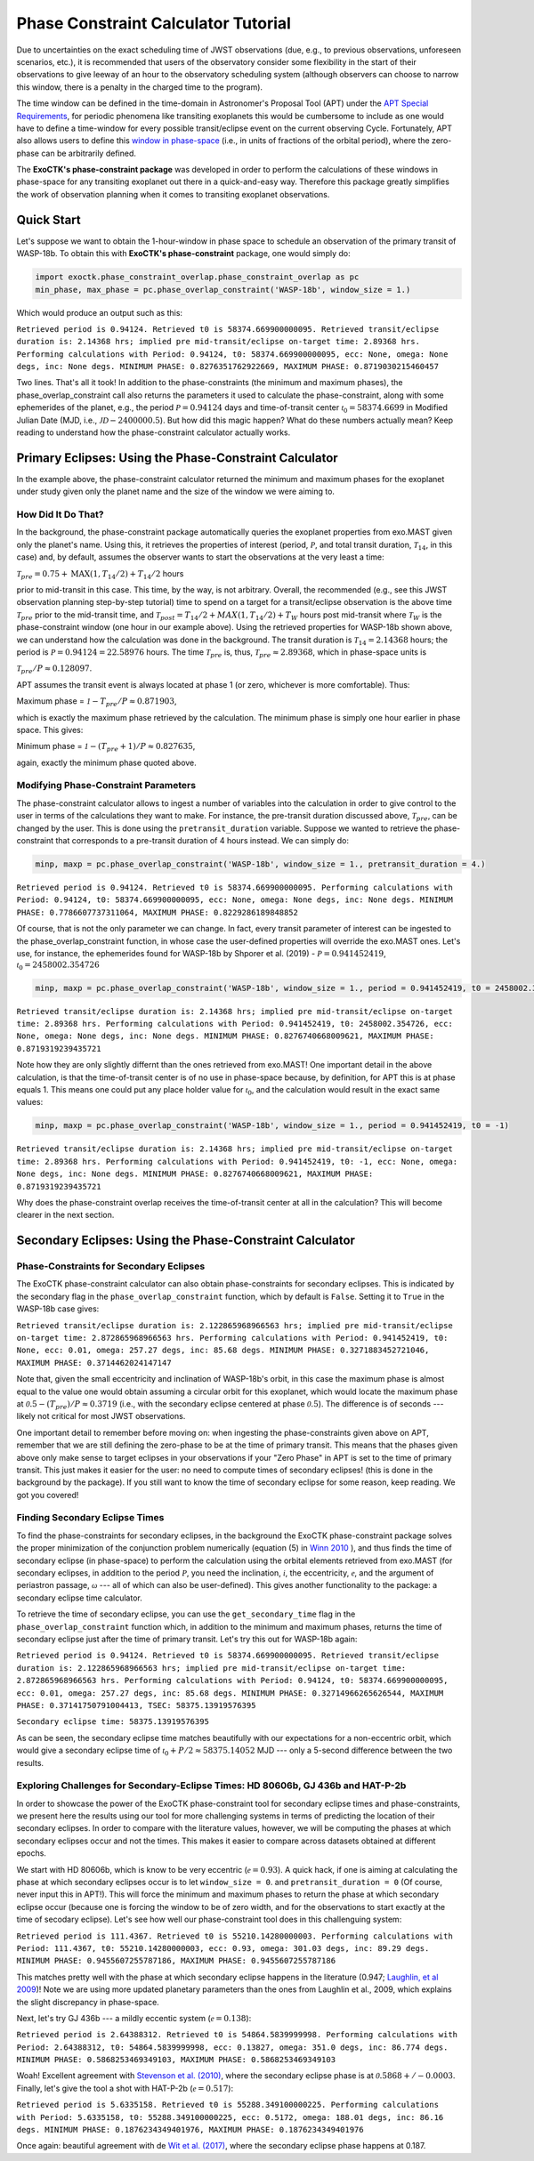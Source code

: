 .. _PhaseConstraintCalculator:

Phase Constraint Calculator Tutorial
====================================

Due to uncertainties on the exact scheduling time of JWST observations (due, e.g., to previous observations, unforeseen scenarios, etc.), it is recommended that users of the observatory consider some flexibility in the start of their observations to give leeway of an hour to the observatory scheduling system (although observers can choose to narrow this window, there is a penalty in the charged time to the program). 

The time window can be defined in the time-domain in Astronomer's Proposal Tool (APT) under the `APT Special Requirements <https://jwst-docs.stsci.edu/jwst-astronomers-proposal-tool-overview/apt-workflow-articles/apt-special-requirements>`_, for periodic phenomena like transiting exoplanets this would be cumbersome to include as one would have to define a time-window for every possible transit/eclipse event on the current observing Cycle. Fortunately, APT also allows users to define this `window in phase-space <https://jwst-docs.stsci.edu/jppom/special-requirements/timing-special-requirements>`_ (i.e., in units of fractions of the orbital period), where the zero-phase can be arbitrarily defined. 

The **ExoCTK's phase-constraint package** was developed in order to perform the calculations of these windows in phase-space for any transiting exoplanet out there in a quick-and-easy way. Therefore this package greatly simplifies the work of observation planning when it comes to transiting exoplanet observations.

Quick Start
-----------
Let's suppose we want to obtain the 1-hour-window in phase space to schedule an observation of the primary transit of WASP-18b. To obtain this with **ExoCTK's phase-constraint** package, one would simply do:

.. code-block:: python

	import exoctk.phase_constraint_overlap.phase_constraint_overlap as pc
	min_phase, max_phase = pc.phase_overlap_constraint('WASP-18b', window_size = 1.)

Which would produce an output such as this: 

``Retrieved period is 0.94124. Retrieved t0 is 58374.669900000095.
Retrieved transit/eclipse duration is: 2.14368 hrs; implied pre mid-transit/eclipse on-target time: 2.89368 hrs.
Performing calculations with Period: 0.94124, t0: 58374.669900000095, ecc: None, omega: None degs, inc: None degs.
MINIMUM PHASE: 0.8276351762922669, MAXIMUM PHASE: 0.8719030215460457``

Two lines. That's all it took! In addition to the phase-constraints (the minimum and maximum phases), the phase_overlap_constraint call also returns the parameters it used to calculate the phase-constraint, along with some ephemerides of the planet, e.g., the period :math:`\mathcal P = 0.94124` days and time-of-transit center :math:`\mathcal {t}_{0} = 58374.6699` in Modified Julian Date (MJD, i.e., :math:`\mathcal JD - 2400000.5`). But how did this magic happen? What do these numbers actually mean? Keep reading to understand how the phase-constraint calculator actually works.

Primary Eclipses: Using the Phase-Constraint Calculator
-------------------------------------------------------
In the example above, the phase-constraint calculator returned the minimum and maximum phases for the exoplanet under study given only the planet name and the size of the window we were aiming to.

How Did It Do That?
~~~~~~~~~~~~~~~~~~~
In the background, the phase-constraint package automatically queries the exoplanet properties from exo.MAST given only the planet's name. Using this, it retrieves the properties of interest (period, :math:`\mathcal P`, and total transit duration, :math:`\mathcal {T}_{14}`, in this case) and, by default, assumes the observer wants to start the observations at the very least a time:

:math:`\mathcal {T}_{pre} = 0.75 + \textrm{MAX}(1, {T}_{14}/2) + {T}_{14}/2` hours

prior to mid-transit in this case. This time, by the way, is not arbitrary. Overall, the recommended (e.g., see this JWST observation planning step-by-step tutorial) time to spend on a target for a transit/eclipse observation is the above time :math:`\mathcal T_{pre}` prior to the mid-transit time, and :math:`\mathcal {T}_{post} = {T}_{14}/2 + MAX(1, {T}_{14}/2) + {T}_{W}` hours post mid-transit where :math:`\mathcal {T}_{W}` is the phase-constraint window (one hour in our example above). Using the retrieved properties for WASP-18b shown above, we can understand how the calculation was done in the background. The transit duration is :math:`\mathcal {T}_{14} = 2.14368` hours; the period is :math:`\mathcal P = 0.94124 = 22.58976` hours. The time :math:`\mathcal {T}_{pre}` is, thus, :math:`\mathcal {T}_{pre}\approx 2.89368`, which in phase-space units is

:math:`\mathcal {T}_{pre}/P \approx 0.128097`.

APT assumes the transit event is always located at phase 1 (or zero, whichever is more comfortable). Thus:

Maximum phase = :math:`\mathcal 1 - {T}_{pre}/P \approx 0.871903`,

which is exactly the maximum phase retrieved by the calculation. The minimum phase is simply one hour earlier in phase space. This gives:

Minimum phase = :math:`\mathcal 1 - ({T}_{pre}+1)/P \approx 0.827635`,

again, exactly the minimum phase quoted above.

Modifying Phase-Constraint Parameters
~~~~~~~~~~~~~~~~~~~~~~~~~~~~~~~~~~~~~
The phase-constraint calculator allows to ingest a number of variables into the calculation in order to give control to the user in terms of the calculations they want to make. For instance, the pre-transit duration discussed above, :math:`\mathcal T_{pre}`, can be changed by the user. This is done using the ``pretransit_duration`` variable. Suppose we wanted to retrieve the phase-constraint that corresponds to a pre-transit duration of 4 hours instead. We can simply do:

.. code-block:: python

	minp, maxp = pc.phase_overlap_constraint('WASP-18b', window_size = 1., pretransit_duration = 4.)


``Retrieved period is 0.94124. Retrieved t0 is 58374.669900000095.
Performing calculations with Period: 0.94124, t0: 58374.669900000095, ecc: None, omega: None degs, inc: None degs.
MINIMUM PHASE: 0.7786607737311064, MAXIMUM PHASE: 0.8229286189848852``

Of course, that is not the only parameter we can change. In fact, every transit parameter of interest can be ingested to the phase_overlap_constraint function, in whose case the user-defined properties will override the exo.MAST ones. Let's use, for instance, the ephemerides found for WASP-18b by Shporer et al. (2019) - :math:`\mathcal P = 0.941452419`, :math:`\mathcal {t}_{0} = 2458002.354726`

.. code-block:: python

	minp, maxp = pc.phase_overlap_constraint('WASP-18b', window_size = 1., period = 0.941452419, t0 = 2458002.354726)

``Retrieved transit/eclipse duration is: 2.14368 hrs; implied pre mid-transit/eclipse on-target time: 2.89368 hrs.
Performing calculations with Period: 0.941452419, t0: 2458002.354726, ecc: None, omega: None degs, inc: None degs.
MINIMUM PHASE: 0.8276740668009621, MAXIMUM PHASE: 0.8719319239435721``

Note how they are only slightly differnt than the ones retrieved from exo.MAST! One important detail in the above calculation, is that the time-of-transit center is of no use in phase-space because, by definition, for APT this is at phase equals 1. This means one could put any place holder value for :math:`\mathcal {t}_{0}`, and the calculation would result in the exact same values:

.. code-block:: python 

	minp, maxp = pc.phase_overlap_constraint('WASP-18b', window_size = 1., period = 0.941452419, t0 = -1)

``Retrieved transit/eclipse duration is: 2.14368 hrs; implied pre mid-transit/eclipse on-target time: 2.89368 hrs.
Performing calculations with Period: 0.941452419, t0: -1, ecc: None, omega: None degs, inc: None degs.
MINIMUM PHASE: 0.8276740668009621, MAXIMUM PHASE: 0.8719319239435721``

Why does the phase-constraint overlap receives the time-of-transit center at all in the calculation? This will become clearer in the next section.

Secondary Eclipses: Using the Phase-Constraint Calculator
---------------------------------------------------------

Phase-Constraints for Secondary Eclipses
~~~~~~~~~~~~~~~~~~~~~~~~~~~~~~~~~~~~~~~~
The ExoCTK phase-constraint calculator can also obtain phase-constraints for secondary eclipses. This is indicated by the secondary flag in the ``phase_overlap_constraint`` function, which by default is ``False``. Setting it to ``True`` in the WASP-18b case gives:

.. code-block:: python 
	minp, maxp = pc.phase_overlap_constraint('WASP-18b', window_size = 1., period = 0.941452419, secondary = True)

``Retrieved transit/eclipse duration is: 2.122865968966563 hrs; implied pre mid-transit/eclipse on-target time: 2.872865968966563 hrs.
Performing calculations with Period: 0.941452419, t0: None, ecc: 0.01, omega: 257.27 degs, inc: 85.68 degs.
MINIMUM PHASE: 0.3271883452721046, MAXIMUM PHASE: 0.3714462024147147``


Note that, given the small eccentricity and inclination of WASP-18b's orbit, in this case the maximum phase is almost equal to the value one would obtain assuming a circular orbit for this exoplanet, which would locate the maximum phase at :math:`\mathcal 0.5 - ({T}_{pre})/P \approx 0.3719` (i.e., with the secondary eclipse centered at phase :math:`\mathcal 0.5`). The difference is of seconds --- likely not critical for most JWST observations.

One important detail to remember before moving on: when ingesting the phase-constraints given above on APT, remember that we are still defining the zero-phase to be at the time of primary transit. This means that the phases given above only make sense to target eclipses in your observations if your "Zero Phase" in APT is set to the time of primary transit. This just makes it easier for the user: no need to compute times of secondary eclipses! (this is done in the background by the package). If you still want to know the time of secondary eclipse for some reason, keep reading. We got you covered!

Finding Secondary Eclipse Times
~~~~~~~~~~~~~~~~~~~~~~~~~~~~~~~
To find the phase-constraints for secondary eclipses, in the background the ExoCTK phase-constraint package solves the proper minimization of the conjunction problem numerically (equation (5) in `Winn 2010 <https://arxiv.org/pdf/1001.2010v5.pdf>`_ ), and thus finds the time of secondary eclipse (in phase-space) to perform the calculation using the orbital elements retrieved from exo.MAST (for secondary eclipses, in addition to the period :math:`\mathcal P`, you need the inclination, :math:`\mathcal i`, the eccentricity, :math:`\mathcal e`, and the argument of periastron passage, :math:`\mathcal \omega` --- all of which can also be user-defined). This gives another functionality to the package: a secondary eclipse time calculator.

To retrieve the time of secondary eclipse, you can use the ``get_secondary_time`` flag in the ``phase_overlap_constraint`` function which, in addition to the minimum and maximum phases, returns the time of secondary eclipse just after the time of primary transit. Let's try this out for WASP-18b again:

.. code-block:: python 
	minp, maxp, tsec = pc.phase_overlap_constraint('WASP-18b', window_size = 1., secondary = True, get_secondary_time = True)

.. code-block:: python 
	print('\nSecondary eclipse time:',tsec)

``Retrieved period is 0.94124. Retrieved t0 is 58374.669900000095.
Retrieved transit/eclipse duration is: 2.122865968966563 hrs; implied pre mid-transit/eclipse on-target time: 2.872865968966563 hrs.
Performing calculations with Period: 0.94124, t0: 58374.669900000095, ecc: 0.01, omega: 257.27 degs, inc: 85.68 degs.
MINIMUM PHASE: 0.32714966265626544, MAXIMUM PHASE: 0.37141750791004413, TSEC: 58375.13919576395``

``Secondary eclipse time: 58375.13919576395``

As can be seen, the secondary eclipse time matches beautifully with our expectations for a non-eccentric orbit, which would give a secondary eclipse time of :math:`\mathcal {t}_{0} + P/2 \approx 58375.14052` MJD --- only a 5-second difference between the two results.

Exploring Challenges for Secondary-Eclipse Times: HD 80606b, GJ 436b and HAT-P-2b
~~~~~~~~~~~~~~~~~~~~~~~~~~~~~~~~~~~~~~~~~~~~~~~~~~~~~~~~~~~~~~~~~~~~~~~~~~~~~~~~~

In order to showcase the power of the ExoCTK phase-constraint tool for secondary eclipse times and phase-constraints, we present here the results using our tool for more challenging systems in terms of predicting the location of their secondary eclipses. In order to compare with the literature values, however, we will be computing the phases at which secondary eclipses occur and not the times. This makes it easier to compare across datasets obtained at different epochs.

We start with HD 80606b, which is know to be very eccentric (:math:`\mathcal e=0.93`). A quick hack, if one is aiming at calculating the phase at which secondary eclipses occur is to let ``window_size = 0``. and ``pretransit_duration = 0`` (Of course, never input this in APT!). This will force the minimum and maximum phases to return the phase at which secondary eclipse occur (because one is forcing the window to be of zero width, and for the observations to start exactly at the time of secodary eclipse). Let's see how well our phase-constraint tool does in this challenguing system:

.. code-block:: python 
	minp, maxp = pc.phase_overlap_constraint('HD80606 b', window_size = 0., pretransit_duration = 0., secondary = True)

``Retrieved period is 111.4367. Retrieved t0 is 55210.14280000003.
Performing calculations with Period: 111.4367, t0: 55210.14280000003, ecc: 0.93, omega: 301.03 degs, inc: 89.29 degs.
MINIMUM PHASE: 0.9455607255787186, MAXIMUM PHASE: 0.9455607255787186``

This matches pretty well with the phase at which secondary eclipse happens in the literature (0.947; `Laughlin, et al 2009 <https://www.nature.com/articles/nature07649>`_)! Note we are using more updated planetary parameters than the ones from Laughlin et al., 2009, which explains the slight discrepancy in phase-space.

Next, let's try GJ 436b --- a mildly eccentic system (:math:`\mathcal e = 0.138`):

.. code-block:: python  
	minp, maxp = pc.phase_overlap_constraint('GJ 436b', window_size = 0., pretransit_duration = 0., secondary = True)

``Retrieved period is 2.64388312. Retrieved t0 is 54864.5839999998.
Performing calculations with Period: 2.64388312, t0: 54864.5839999998, ecc: 0.13827, omega: 351.0 degs, inc: 86.774 degs.
MINIMUM PHASE: 0.5868253469349103, MAXIMUM PHASE: 0.5868253469349103``

Woah! Excellent agreement with `Stevenson et al. (2010) <https://ui.adsabs.harvard.edu/abs/2010Natur.464.1161S/abstract>`_, where the secondary eclipse phase is at :math:`\mathcal 0.5868 +/- 0.0003`. Finally, let's give the tool a shot with HAT-P-2b (:math:`\mathcal e=0.517`):

.. code-block:: python 
	minp, maxp = pc.phase_overlap_constraint('HAT-P-2b', window_size = 0., pretransit_duration = 0., secondary = True)

``Retrieved period is 5.6335158. Retrieved t0 is 55288.349100000225.
Performing calculations with Period: 5.6335158, t0: 55288.349100000225, ecc: 0.5172, omega: 188.01 degs, inc: 86.16 degs.
MINIMUM PHASE: 0.1876234349401976, MAXIMUM PHASE: 0.1876234349401976``

Once again: beautiful agreement with de `Wit et al. (2017) <https://iopscience.iop.org/article/10.3847/2041-8213/836/2/L17/pdf>`_, where the secondary eclipse phase happens at 0.187.

